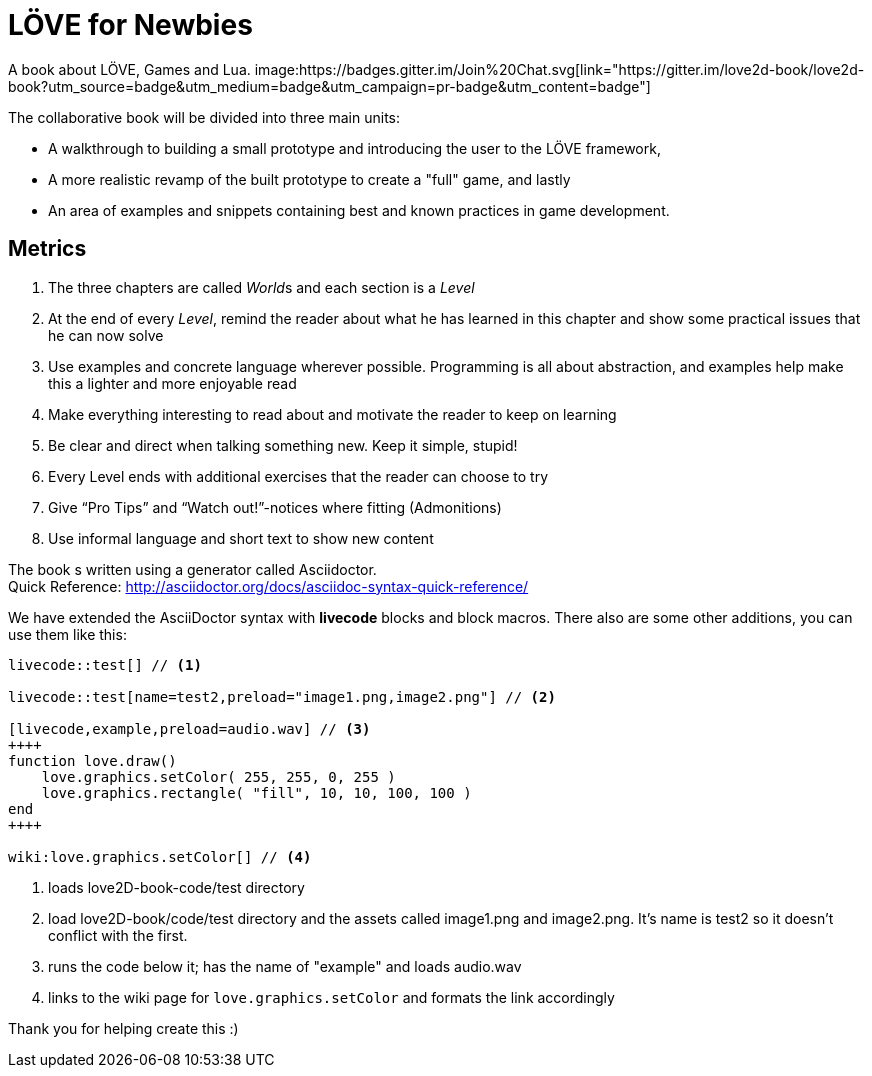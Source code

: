 = LÖVE for Newbies
A book about LÖVE, Games and Lua. image:https://badges.gitter.im/Join%20Chat.svg[link="https://gitter.im/love2d-book/love2d-book?utm_source=badge&utm_medium=badge&utm_campaign=pr-badge&utm_content=badge"]

The collaborative book will be divided into three main units:

- A walkthrough to building a small prototype and introducing the user to the LÖVE framework,
- A more realistic revamp of the built prototype to create a "full" game, and lastly
- An area of examples and snippets containing best and known practices in game development.

== Metrics
. The three chapters are called __World__s and each section is a _Level_
. At the end of every _Level_, remind the reader about what he has learned in this chapter and show some practical issues that he can now solve
. Use examples and concrete language wherever possible. Programming is all about abstraction, and examples help make this a lighter and more enjoyable read
. Make everything interesting to read about and motivate the reader to keep on learning
. Be clear and direct when talking something new. Keep it simple, stupid!
. Every Level ends with additional exercises that the reader can choose to try
. Give “Pro Tips” and “Watch out!”-notices where fitting (Admonitions)
. Use informal language and short text to show new content

The book s written using a generator called Asciidoctor. +
Quick Reference: http://asciidoctor.org/docs/asciidoc-syntax-quick-reference/

We have extended the AsciiDoctor syntax with *livecode* blocks and block macros.
There also are some other additions, you can use them like this:

[source,asciidoc]
----
livecode::test[] // <1>

livecode::test[name=test2,preload="image1.png,image2.png"] // <2>

[livecode,example,preload=audio.wav] // <3>
++++
function love.draw()
    love.graphics.setColor( 255, 255, 0, 255 )
    love.graphics.rectangle( "fill", 10, 10, 100, 100 )
end
++++

wiki:love.graphics.setColor[] // <4>
----
<1> loads love2D-book-code/test directory
<2> load love2D-book/code/test directory and the assets called image1.png and image2.png. It's name is test2 so it doesn't conflict with the first.
<3> runs the code below it; has the name of "example" and loads audio.wav
<4> links to the wiki page for `love.graphics.setColor` and formats the link accordingly

Thank you for helping create this :)
